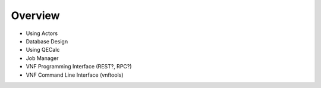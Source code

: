 Overview
========

* Using Actors
* Database Design
* Using QECalc
* Job Manager
* VNF Programming Interface (REST?, RPC?)
* VNF Command Line Interface (vnftools)